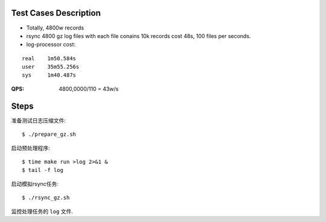 Test Cases Description
======================

- Totally, 4800w records
- rsync 4800 gz log files with each file conains 10k records cost 48s,
  100 files per seconds.
- log-processor cost:

::

    real    1m50.584s
    user    35m55.256s
    sys     1m40.487s


:QPS: 4800,0000/110 = 43w/s

Steps
=====

准备测试日志压缩文件:

::

    $ ./prepare_gz.sh

启动预处理程序:

::

    $ time make run >log 2>&1 &
    $ tail -f log

启动模拟rsync任务:

::

    $ ./rsync_gz.sh

监控处理任务的 ``log`` 文件.

